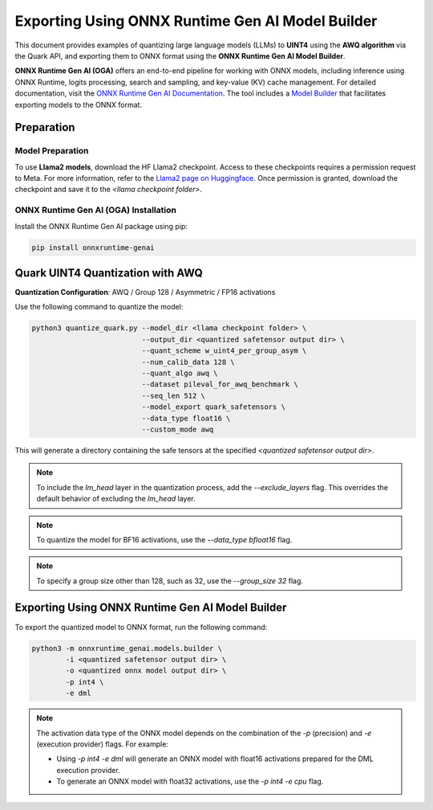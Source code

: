 Exporting Using ONNX Runtime Gen AI Model Builder
=================================================

This document provides examples of quantizing large language models (LLMs) to **UINT4** using the **AWQ algorithm** via the Quark API, and exporting them to ONNX format using the **ONNX Runtime Gen AI Model Builder**.

**ONNX Runtime Gen AI (OGA)** offers an end-to-end pipeline for working with ONNX models, including inference using ONNX Runtime, logits processing, search and sampling, and key-value (KV) cache management. For detailed documentation, visit the `ONNX Runtime Gen AI Documentation <https://onnxruntime.ai/docs/genai>`_. The tool includes a `Model Builder <https://onnxruntime.ai/docs/genai/howto/build-model.html>`_ that facilitates exporting models to the ONNX format.

Preparation
-----------

Model Preparation
~~~~~~~~~~~~~~~~~

To use **Llama2 models**, download the HF Llama2 checkpoint. Access to these checkpoints requires a permission request to Meta. For more information, refer to the `Llama2 page on Huggingface <https://huggingface.co>`_. Once permission is granted, download the checkpoint and save it to the `<llama checkpoint folder>`.

ONNX Runtime Gen AI (OGA) Installation
~~~~~~~~~~~~~~~~~~~~~~~~~~~~~~~~~~~~~~

Install the ONNX Runtime Gen AI package using pip:

.. code-block:: bash

    pip install onnxruntime-genai

Quark UINT4 Quantization with AWQ
---------------------------------

**Quantization Configuration**: AWQ / Group 128 / Asymmetric / FP16 activations

Use the following command to quantize the model:

.. code-block:: bash

    python3 quantize_quark.py --model_dir <llama checkpoint folder> \
                              --output_dir <quantized safetensor output dir> \
                              --quant_scheme w_uint4_per_group_asym \
                              --num_calib_data 128 \
                              --quant_algo awq \
                              --dataset pileval_for_awq_benchmark \
                              --seq_len 512 \
                              --model_export quark_safetensors \
                              --data_type float16 \
                              --custom_mode awq

This will generate a directory containing the safe tensors at the specified `<quantized safetensor output dir>`.

.. note::

    To include the `lm_head` layer in the quantization process, add the `--exclude_layers` flag. This overrides the default behavior of excluding the `lm_head` layer.

.. note::

    To quantize the model for BF16 activations, use the `--data_type bfloat16` flag.

.. note::

    To specify a group size other than 128, such as 32, use the `--group_size 32` flag.

Exporting Using ONNX Runtime Gen AI Model Builder
-------------------------------------------------

To export the quantized model to ONNX format, run the following command:

.. code-block:: bash

    python3 -m onnxruntime_genai.models.builder \
            -i <quantized safetensor output dir> \
            -o <quantized onnx model output dir> \
            -p int4 \
            -e dml

.. note::

    The activation data type of the ONNX model depends on the combination of the `-p` (precision) and `-e` (execution provider) flags. For example:

    - Using `-p int4 -e dml` will generate an ONNX model with float16 activations prepared for the DML execution provider.
    - To generate an ONNX model with float32 activations, use the `-p int4 -e cpu` flag.
